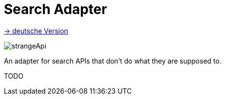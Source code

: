 = Search Adapter
:toc:
:toc-title:

link:README.adoc[-> deutsche Version]

image::images/strangeApi.png[]

An adapter for search APIs that don't do what they are supposed to.

TODO
